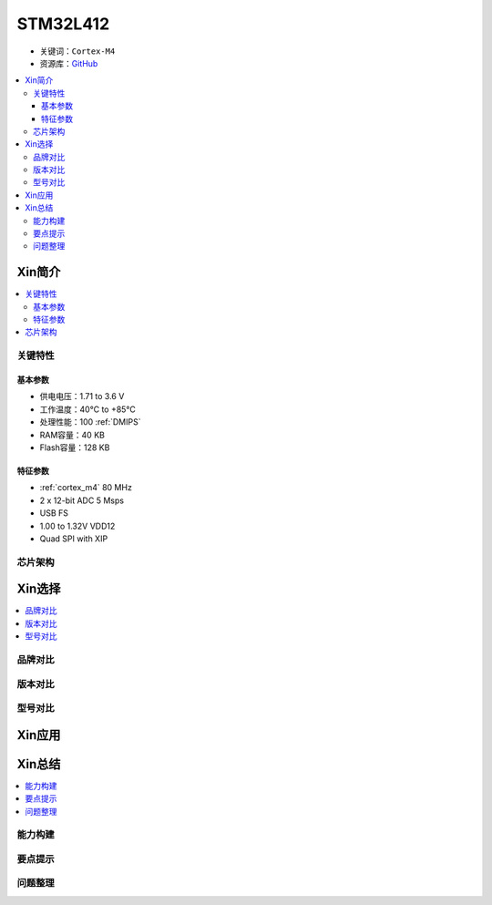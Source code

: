 
.. _stm32l412:

STM32L412
===============

* 关键词：``Cortex-M4``
* 资源库：`GitHub <https://github.com/SoCXin/STM32L412>`_

.. contents::
    :local:

Xin简介
-----------

.. image:: ./images/stm32l412.jpg
    :target: https://www.st.com/content/st_com/zh/products/microcontrollers-microprocessors/stm32-32-bit-arm-cortex-mcus/stm32-ultra-low-power-mcus/stm32l4-series/stm32l4x2/stm32l412kb.html

.. contents::
    :local:


关键特性
~~~~~~~~~~~

基本参数
^^^^^^^^^^^

* 供电电压：1.71 to 3.6 V
* 工作温度：40°C to +85°C
* 处理性能：100 :ref:`DMIPS`
* RAM容量：40 KB
* Flash容量：128 KB

特征参数
^^^^^^^^^^^

* :ref:`cortex_m4` 80 MHz
* 2 x 12-bit ADC 5 Msps
* USB FS
* 1.00 to 1.32V VDD12
* Quad SPI with XIP

芯片架构
~~~~~~~~~~~~

.. image:: ./images/STM32L412s.png
    :target: https://www.st.com/content/st_com/zh/products/microcontrollers-microprocessors/stm32-32-bit-arm-cortex-mcus/stm32-ultra-low-power-mcus/stm32l4-series/stm32l4x2/stm32l412kb.html




Xin选择
-----------

.. contents::
    :local:

品牌对比
~~~~~~~~~

版本对比
~~~~~~~~~

型号对比
~~~~~~~~~

.. image:: ./images/STM32L412l.png
    :target: https://www.st.com/content/st_com/zh/products/microcontrollers-microprocessors/stm32-32-bit-arm-cortex-mcus/stm32-ultra-low-power-mcus/stm32l4-series/stm32l4x2/stm32l412kb.html


Xin应用
-----------

.. contents::
    :local:




Xin总结
--------------

.. contents::
    :local:

能力构建
~~~~~~~~~~~~~

要点提示
~~~~~~~~~~~~~

问题整理
~~~~~~~~~~~~~

